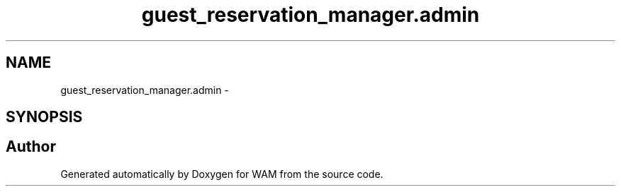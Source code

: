 .TH "guest_reservation_manager.admin" 3 "Fri Jul 8 2016" "WAM" \" -*- nroff -*-
.ad l
.nh
.SH NAME
guest_reservation_manager.admin \- 
.SH SYNOPSIS
.br
.PP
.SH "Author"
.PP 
Generated automatically by Doxygen for WAM from the source code\&.
